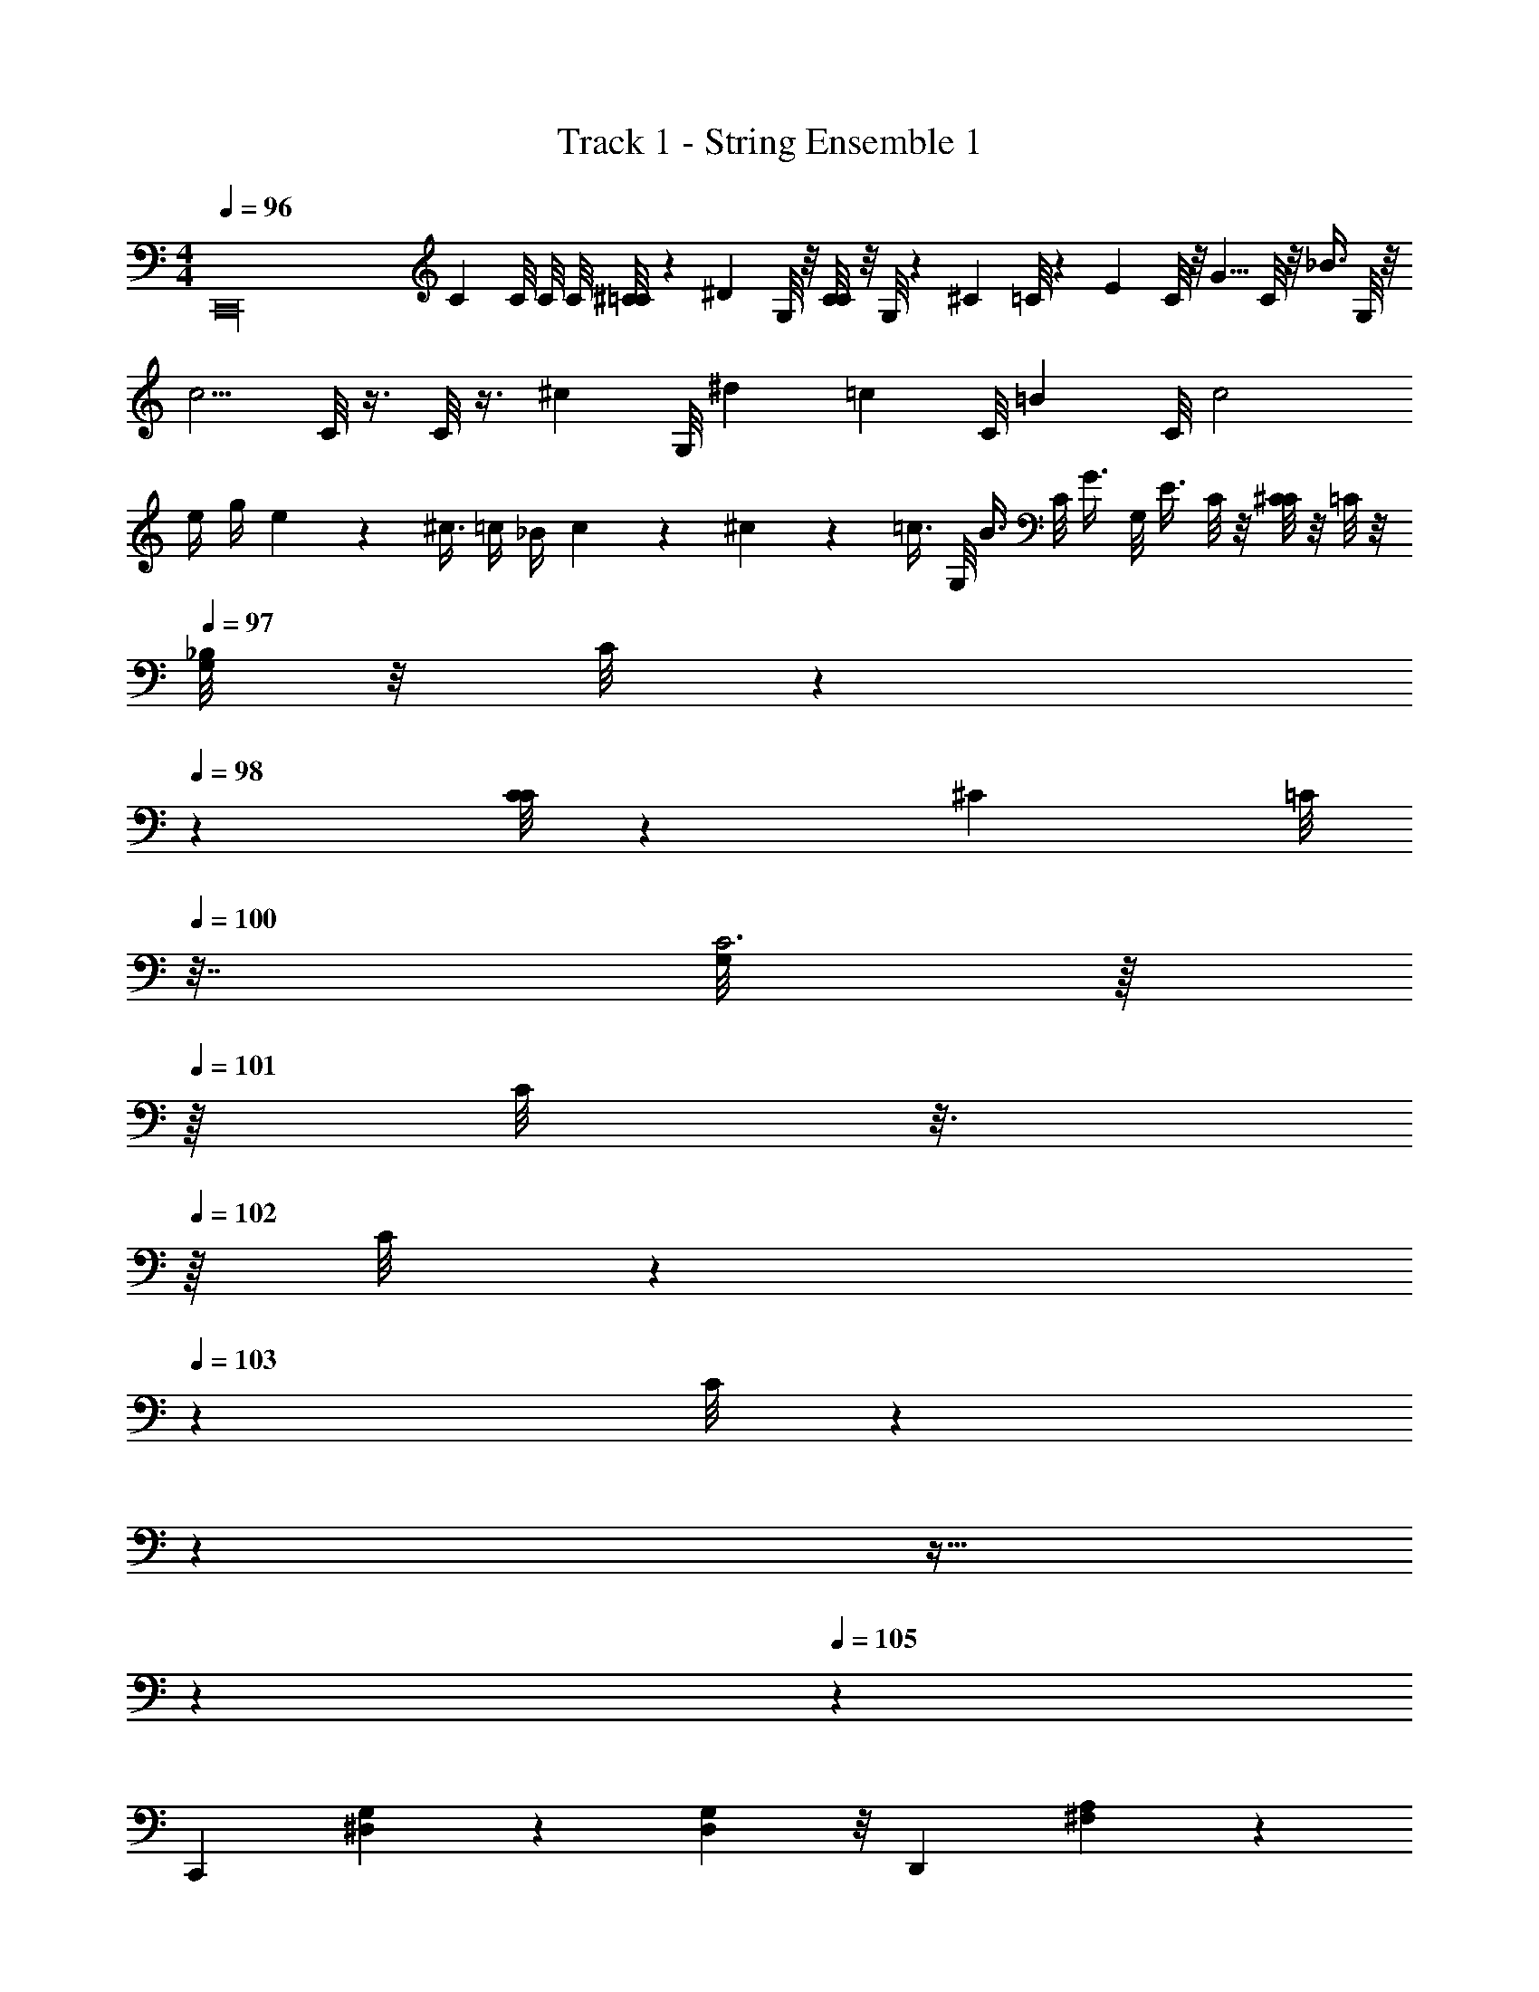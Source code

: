 X: 1
T: Track 1 - String Ensemble 1
Z: ABC Generated by Starbound Composer v0.8.6
L: 1/4
M: 4/4
Q: 1/4=96
K: C
[z/C,,16] [z5/8C] C/8 C/8 C/8 [^C/8=C/8] z/24 [z/12^D/3] G,/8 z/8 [C/8C5/12] z/8 G,/8 z/24 [z5/24^C5/12] =C/8 z/12 [z/6E5/12] C/8 z/8 [z/8G5/8] C/8 z/8 [z/8_B3/8] G,/8 z/8 
[z/4c5/4] C/8 z3/8 C/8 z3/8 [z/8^c/6] [z/24G,/8] ^d/12 [z/4=c/3] [z/12C/8] [z/24=B/6] C/8 c2 
e/4 g/4 e/12 z/24 ^c3/8 =c/4 _B/4 c/6 z/12 ^c/6 z/12 [z/4=c3/8] G,/8 [z/4B3/8] C/8 [z/4G3/8] G,/8 [z/8E3/8] C/8 z/8 [C/8^C/] z/8 =C/8 z/8 
Q: 1/4=97
[G,/8_B,/] z/8 C/8 z/40 
Q: 1/4=98
z/10 [C/8C5/24] z/12 [z/24^C7/24] [z/32=C/8] 
Q: 1/4=100
z7/32 [G,/8C3] z/16 
Q: 1/4=101
z/16 C/8 z3/16 
Q: 1/4=102
z/16 C/8 z/5 
Q: 1/4=103
z/20 C/8 z9/40 
Q: 1/4=104
z31/40 
Q: 1/4=105
z13/32 
Q: 1/4=106
z37/96 
Q: 1/4=105
z/12 
[z2/3C,,9/5] [G,8/15^D,2/3] z2/15 [G,13/24D,2/3] z/8 [z2/3D,,9/5] [A,19/18^F,4/3] z5/18 
[z2/3^D,,9/5] [B,8/15G,2/3] z2/15 [B,13/24G,17/24] z/8 [z2/3=D,,9/5] [A,19/18F,4/3] z5/18 
[z2/3C,,9/5] [G,8/15D,2/3] z2/15 [G,13/24D,2/3] z/8 [z2/3D,,9/5] [A,19/18F,4/3] z5/18 
[z2/3^D,,9/5] [B,8/15G,2/3] z2/15 [B,13/24G,17/24] z/8 [z2/3=D,,9/5] [A,19/18F,4/3] z5/18 
[C3/5C,,9/5] z/15 [G,8/15D11/18D,2/3] z2/15 [G,13/24G29/48D,2/3] z/8 [^F17/32D,,9/5] z3/32 [z/24A3/4] [A,19/18F,4/3] z5/18 
[z2/3B9/10^D,,9/5] [z/3B,8/15G,2/3] [z/3c11/32] [z/24B,13/24G,17/24] B9/40 z/40 A11/32 z/32 [G3/5=D,,9/5] z/40 [z/24=D3/4] [A,19/18F,4/3] z5/18 
[=F3/5F,,9/5] z/15 [C8/15^G11/18^G,2/3] z2/15 [C13/24c29/48G,2/3] z/8 [=B17/32G,,9/5] z3/32 [z/24=d3/4] [D19/18=B,4/3] z5/18 
[z2/3^d9/10^G,,9/5] [z/3^D8/15C2/3] [z/3f11/32] [z/24D13/24C17/24] d9/40 z/40 =d11/32 z/32 [c3/5=G,,9/5] z/40 [z/24B3/4] [F19/18B,4/3] z5/18 
[C3/5C,,9/5] z/15 [=G,8/15D11/18D,2/3] z2/15 [G,13/24=G29/48D,2/3] z/8 [^F17/32D,,9/5] z3/32 [z/24A3/4] [A,19/18F,4/3] z5/18 
[z2/3_B9/10^D,,9/5] [z/3_B,8/15G,2/3] [z/3c11/32] [z/24B,13/24G,17/24] B9/40 z/40 A11/32 z/32 [G3/5=D,,9/5] z/40 [z/24=D3/4] [A,19/18F,4/3] z5/18 
[=F3/5F,,9/5] z/15 [C8/15^G,2/3^G2/3] z2/15 [C13/24G,2/3c2/3] z/8 [=B7/12G,,9/5] z/24 [z/24d5/6] [D19/18=B,4/3] z5/18 
[z2/3^d^G,,9/5] [z/3^D8/15C2/3] [z/3f3/8] [z/24D13/24C17/24] d/4 =d3/8 [z5/8c2/3=G,,9/5] [z/24B5/6] [F19/18B,4/3] z5/18 
[z2/3c^G,,9/5] [z/3D8/15C8/15] G/3 [^F/3D13/24C13/24] G/3 [z9/28=G,/3=G,,9/5=G2] =D75/224 [z/96D11/32] [z/3D19/18B,19/18] G9/28 G75/224 d11/32 
[z2/3c^G,,9/5] [z/3^D8/15C8/15] ^G/3 [F/3D13/24C13/24] G/3 [z9/28G,/3=G,,9/5=G2] =D75/224 [z/96D11/32] [z/3D19/18B,19/18] G9/28 G75/224 d11/32 
[z2/3f^G,,9/5] [z/3^D8/15C8/15] d/3 [c/3D13/24C13/24] d/3 [B,/3=G,,9/5B2] =F/3 [F/3=D19/18B,19/18] B/3 B/3 f/3 
[z2/3^g^G,,9/5] [z/3^D8/15C8/15] f/3 [^d/3D13/24C13/24] f/3 [=D/3=d3/4=G,,3] B/3 [z/12B/3D3B,3] [z/4b3] B/3 d/3 [z29/96d/3] 
Q: 1/4=48
z/32 
b/6 z5/96 
Q: 1/4=60
z/32 g/6 z/12 f/6 z/12 d/6 z/30 
Q: 1/4=75
z/20 f/6 z/12 d/6 z/12 B/6 z/12 ^G/6 z5/96 
Q: 1/4=89
z/32 d/6 z/12 B/6 z/12 G/6 z/12 F/6 z5/96 
Q: 1/4=109
z/32 B/6 z/12 G/6 z/12 F/6 z/12 D/12 z13/96 
Q: 1/4=130
z/32 
G/6 z/12 F/6 z/12 D/6 z/12 B,/6 z5/96 
Q: 1/4=150
z/32 F/6 z/12 D/6 z/12 B,/12 z/6 ^G,/6 z/12 D/6 z/12 B,/6 z/12 G,/6 z/12 =F,/6 z/12 B,/6 z/12 G,/6 z/12 F,/6 z/12 =D,/6 z/24 
Q: 1/4=170
z/96 
Q: 1/4=190
z/32 
[B,,/8B,,,23/6] B,,/ z107/32 
Q: 1/4=105
z/32 
[z2/3C,,19/10] [A,8/15^D,8/15] z2/15 [A,13/24D,13/24] z/8 [z2/3G,,19/10] [_B,19/18E,19/18] z5/18 
[z2/3C,,19/10] [=B,8/15F,8/15] z2/15 [B,13/24F,13/24] z/8 [z2/3G,,19/10] [_B,19/18E,19/18] z5/18 
[z2/3C,,19/10] [A,8/15D,8/15] z2/15 [A,13/24D,13/24] z/8 [z2/3G,,19/10] [B,19/18E,19/18] z5/18 
[z2/3C,,19/10] [=B,8/15F,8/15] z2/15 [B,13/24F,13/24] z/8 [z2/3G,,19/10] [_B,19/18E,19/18] z5/18 
[^F7/24C,,19/10] z3/8 [=G7/24A,8/15D,8/15] z3/8 [_B7/24A,13/24D,13/24] z3/8 [A7/24G,,19/10] z3/8 [^G7/24B,19/18E,19/18] z3/8 B7/24 z3/8 
[A7/24C,,19/10] z3/8 [=B,8/15F,8/15] z2/15 [B,13/24F,13/24] z/8 [F7/24G,,19/10] z3/8 [z2/3_B,19/18E,19/18] A7/24 z3/8 
[G7/24C,,19/10] z3/8 [A,8/15D,8/15] z2/15 [=F7/24A,13/24D,13/24] z3/8 [E7/24G,,19/10] z3/8 [z2/3B,19/18E,19/18] ^c7/24 z3/8 
[=c7/24C,,19/10] z3/8 [=B,8/15F,8/15] z2/15 [B,13/24F,13/24] z/8 [G7/24G,,19/10] z3/8 [_B,19/18E,19/18] z5/18 
[C3/5C,,9/5] z/15 [=G,8/15^D11/18D,2/3] z2/15 [G,13/24=G29/48D,2/3] z/8 [^F17/32D,,9/5] z3/32 [z/24A3/4] [A,19/18^F,4/3] z5/18 
[z2/3B9/10^D,,9/5] [z/3B,8/15G,2/3] [z/3c11/32] [z/24B,13/24G,17/24] B9/40 z/40 A11/32 z/32 [G3/5=D,,9/5] z/40 [z/24=D3/4] [A,19/18F,4/3] z5/18 
[=F3/5F,,9/5] z/15 [C8/15^G11/18^G,2/3] z2/15 [C13/24c29/48G,2/3] z/8 [=B17/32G,,9/5] z3/32 [z/24d3/4] [D19/18=B,4/3] z5/18 
[z2/3^d9/10^G,,9/5] [z/3^D8/15C2/3] [z/3f11/32] [z/24D13/24C17/24] d9/40 z/40 =d11/32 z/32 [c3/5=G,,9/5] z/40 [z/24B3/4] [F19/18B,4/3] z5/18 
[C3/5C,,9/5] z/15 [=G,8/15D11/18D,2/3] z2/15 [G,13/24=G29/48D,2/3] z/8 [^F17/32D,,9/5] z3/32 [z/24A3/4] [A,19/18F,4/3] z5/18 
[z2/3_B9/10^D,,9/5] [z/3_B,8/15G,2/3] [z/3c11/32] [z/24B,13/24G,17/24] B9/40 z/40 A11/32 z/32 [G3/5=D,,9/5] z/40 [z/24=D3/4] [A,19/18F,4/3] z5/18 
[=F3/5F,,9/5] z/15 [C8/15^G,2/3^G2/3] z2/15 [C13/24G,2/3c2/3] z/8 [=B7/12G,,9/5] z/24 [z/24d5/6] [D19/18=B,4/3] z5/18 
[z2/3^d^G,,9/5] [z/3^D8/15C2/3] [z/3f3/8] [z/24D13/24C17/24] d/4 =d3/8 [z5/8c2/3=G,,9/5] [z/24B5/6] [F19/18B,4/3] z5/18 
[z2/3c^G,,9/5] [z/3D8/15C8/15] G/3 [^F/3D13/24C13/24] G/3 [z9/28=G,/3=G,,9/5=G2] =D75/224 [z/96D11/32] [z/3D19/18B,19/18] G9/28 G75/224 d11/32 
[z2/3c^G,,9/5] [z/3^D8/15C8/15] ^G/3 [F/3D13/24C13/24] G/3 [z9/28G,/3=G,,9/5=G2] =D75/224 [z/96D11/32] [z/3D19/18B,19/18] G9/28 G75/224 d11/32 
[z2/3f^G,,9/5] [z/3^D8/15C8/15] d/3 [c/3D13/24C13/24] d/3 [B,/3=G,,9/5B2] =F/3 [F/3=D19/18B,19/18] B/3 B/3 f/3 
[z2/3g^G,,9/5] [z/3^D8/15C8/15] f/3 [^d/3D13/24C13/24] f/3 [=D/3=d3/4=G,,3] B/3 [z/12B/3D3B,3] [z/4b3] B/3 d/3 [z29/96d/3] 
Q: 1/4=48
z/32 
b/6 z5/96 
Q: 1/4=60
z/32 g/6 z/12 f/6 z/12 d/6 z5/96 
Q: 1/4=75
z/32 f/6 z/12 d/6 z/12 B/6 z/12 ^G/6 z5/96 
Q: 1/4=89
z/32 d/6 z/12 B/6 z/12 G/6 z/12 F/6 z5/96 
Q: 1/4=109
z/32 B/6 z/12 G/6 z/12 F/6 z/12 D/12 z13/96 
Q: 1/4=130
z/32 
G/6 z/12 F/6 z/12 D/6 z/12 B,/6 z5/96 
Q: 1/4=150
z/32 F/6 z/12 D/6 z/12 B,/12 z/6 ^G,/6 z/12 D/6 z/12 B,/6 z/12 G,/6 z/12 =F,/6 z/12 B,/6 z/12 G,/6 z/12 F,/6 z/12 =D,/6 z5/96 
Q: 1/4=190
z/32 
[B,,/8B,,,23/6] B,,/ z133/40 
Q: 1/4=104
z/20 
[z2/3C,,19/10] [A,8/15^D,8/15] z2/15 [A,13/24D,13/24] z/8 [z2/3G,,19/10] [_B,19/18E,19/18] z5/18 
[z2/3C,,19/10] [=B,8/15F,8/15] z2/15 [B,13/24F,13/24] z/8 [z2/3G,,19/10] [_B,19/18E,19/18] z5/18 
[z2/3C,,19/10] [A,8/15D,8/15] z2/15 [A,13/24D,13/24] z/8 [z2/3G,,19/10] [B,19/18E,19/18] z5/18 
[z2/3C,,19/10] [=B,8/15F,8/15] z2/15 [B,13/24F,13/24] z/8 [z2/3G,,19/10] [_B,19/18E,19/18] z5/18 
[^F3/8C,,19/10] z7/24 [=G3/8A,8/15D,8/15] z7/24 [_B3/8A,13/24D,13/24] z7/24 [A3/8G,,19/10] z7/24 [^G3/8B,19/18E,19/18] z7/24 B3/8 z7/24 
[A3/8C,,19/10] z7/24 [=B,8/15F,8/15] z2/15 [B,13/24F,13/24] z/8 [F3/8G,,19/10] z7/24 [z2/3_B,19/18E,19/18] A3/8 z7/24 
[G3/8C,,19/10] z7/24 [A,8/15D,8/15] z2/15 [=F3/8A,13/24D,13/24] z7/24 [E3/8G,,19/10] z7/24 [z2/3B,19/18E,19/18] ^c3/8 z7/24 
[=c3/8C,,19/10] z7/24 [=B,8/15F,8/15] z2/15 [B,13/24F,13/24] z/8 [G3/8G,,19/10] z7/24 [_B,19/18E,19/18] 
